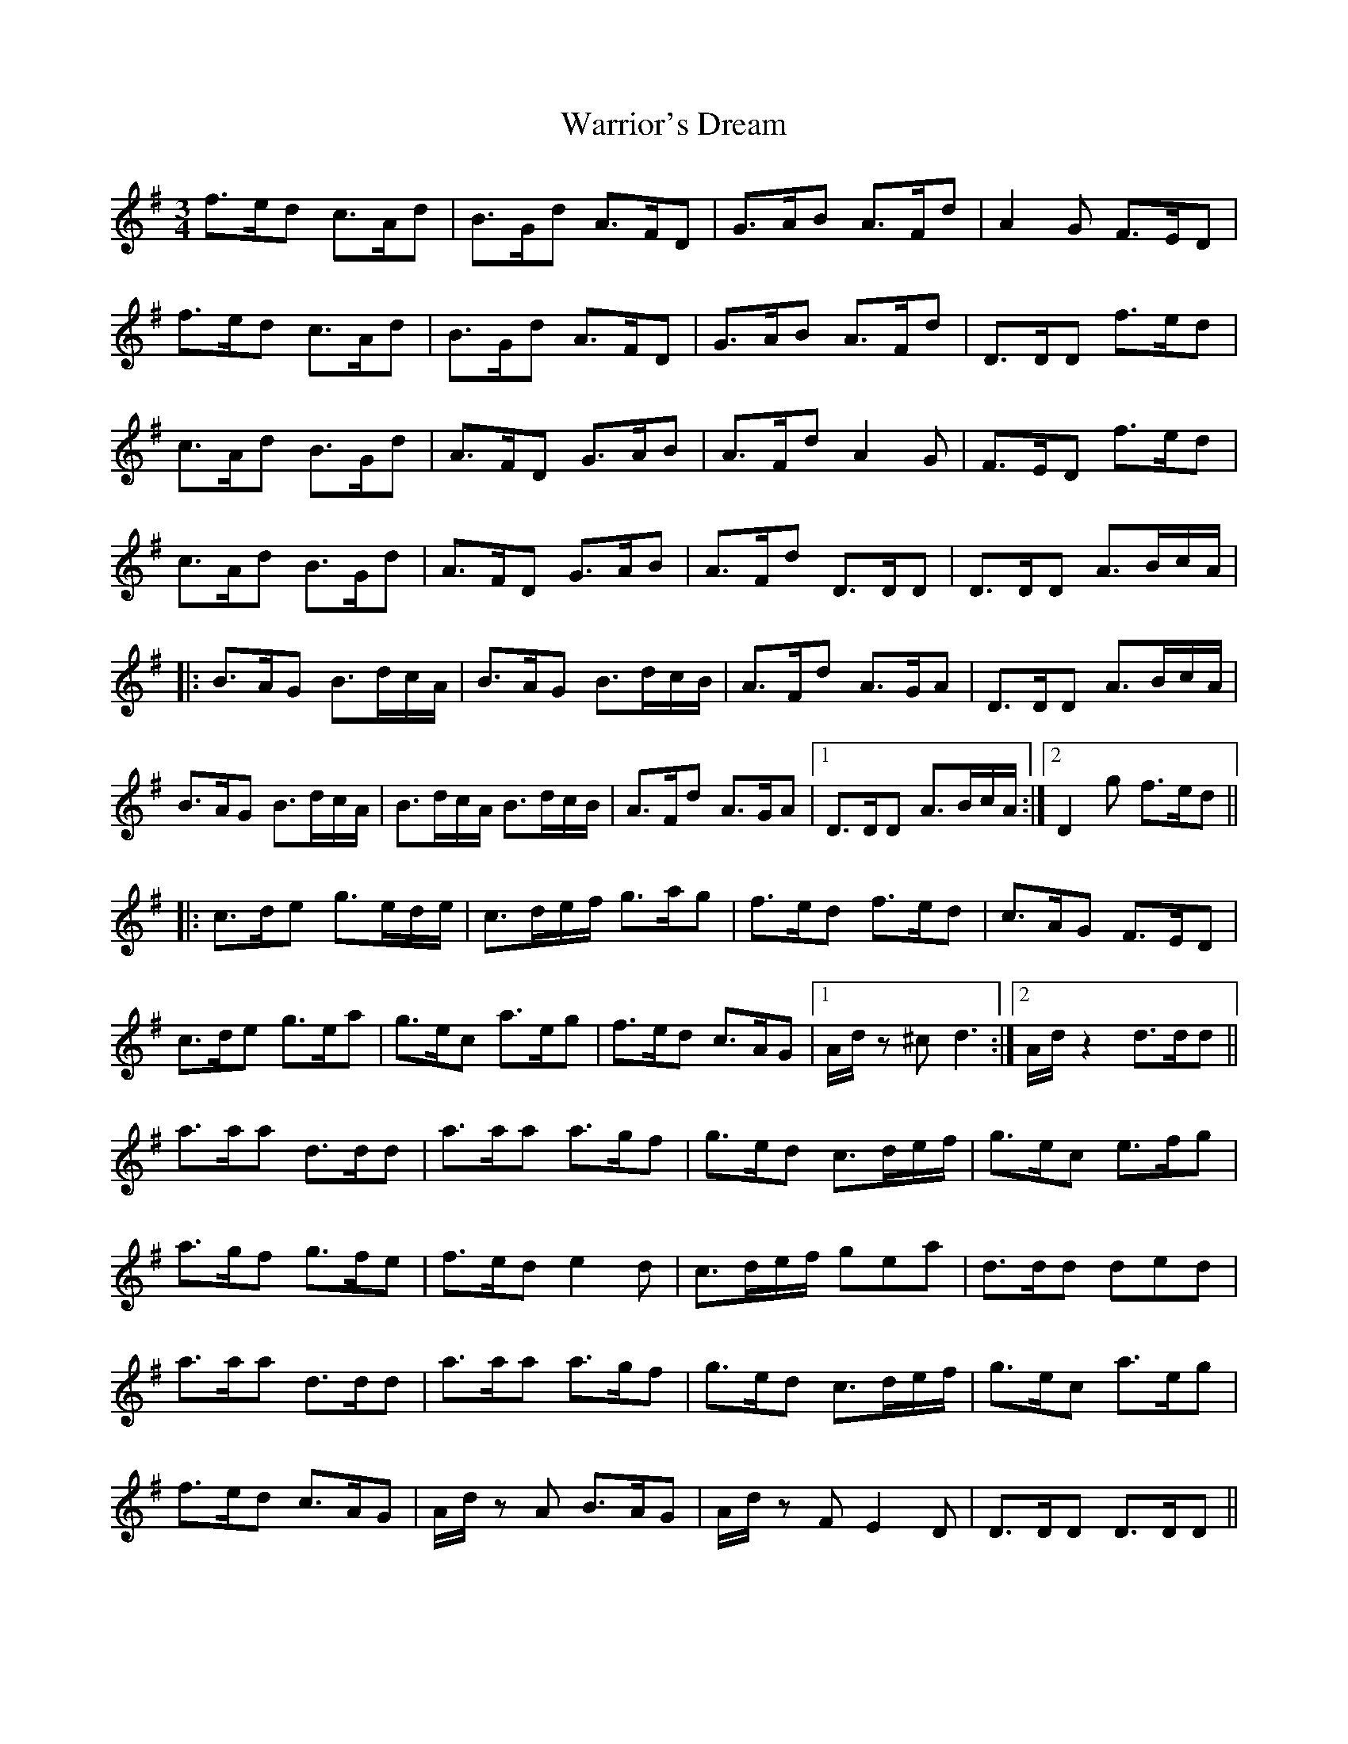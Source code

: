 X: 42120
T: Warrior's Dream
R: waltz
M: 3/4
K: Dmixolydian
f>ed c>Ad|B>Gd A>FD|G>AB A>Fd|A2 G F>ED|
f>ed c>Ad|B>Gd A>FD|G>AB A>Fd|D>DD f>ed|
c>Ad B>Gd|A>FD G>AB|A>Fd A2 G|F>ED f>ed|
c>Ad B>Gd|A>FD G>AB|A>Fd D>DD|D>DD A>Bc/A/|
|:B>AG B>dc/A/|B>AG B>dc/B/|A>Fd A>GA|D>DD A>Bc/A/|
B>AG B>dc/A/|B>dc/A/ B>dc/B/|A>Fd A>GA|1 D>DD A>Bc/A/:|2 D2 g f>ed||
|:c>de g>ed/e/|c>de/f/ g>ag|f>ed f>ed|c>AG F>ED|
c>de g>ea|g>ec a>eg|f>ed c>AG|1 A/d/ z ^c d3:|2 A/d/ z2 d>dd||
a>aa d>dd|a>aa a>gf|g>ed c>de/f/|g>ec e>fg|
a>gf g>fe|f>ed e2 d|c>de/f/ gea|d>dd ded|
a>aa d>dd|a>aa a>gf|g>ed c>de/f/|g>ec a>eg|
f>ed c>AG|A/d/ z A B>AG|A/d/ zF E2 D|D>DD D>DD||

